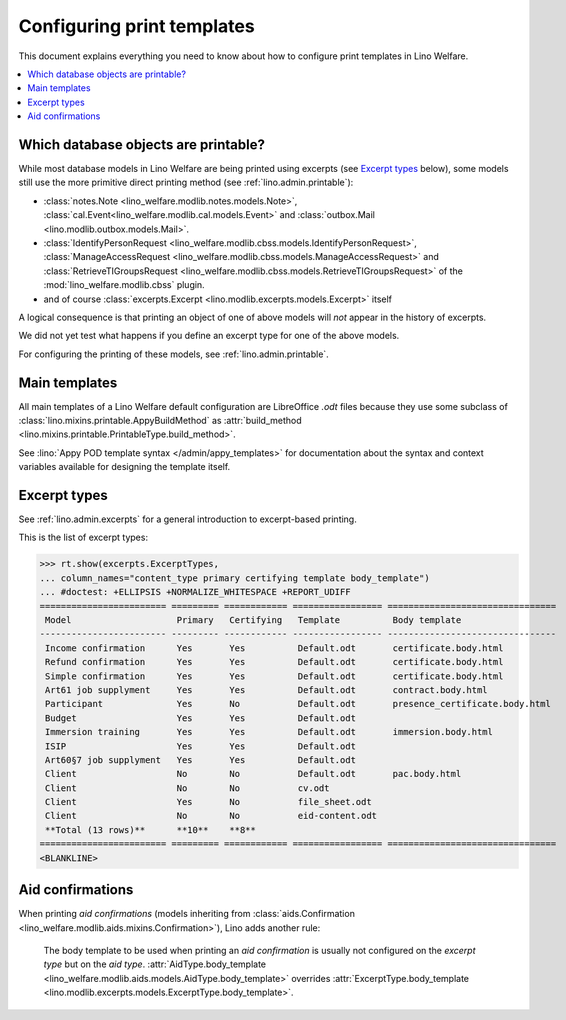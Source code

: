 .. _welfare.admin.printing:

===========================
Configuring print templates
===========================

.. How to test only this document:

     $ python setup.py test -s tests.AdminTests.test_printing

   Initialize doctest:

    >>> from __future__ import print_function
    >>> import os
    >>> os.environ['DJANGO_SETTINGS_MODULE'] = \
    ...    'lino_welfare.projects.std.settings.doctests'
    >>> from lino.api.doctest import *
    

This document explains everything you need to know about how to
configure print templates in Lino Welfare.

.. contents::
   :local:

Which database objects are printable?
=====================================

While most database models in Lino Welfare are being printed using
excerpts (see `Excerpt types`_ below), some models still use the more
primitive direct printing method (see :ref:`lino.admin.printable`):

- :class:`notes.Note <lino_welfare.modlib.notes.models.Note>`,
  :class:`cal.Event<lino_welfare.modlib.cal.models.Event>` and
  :class:`outbox.Mail <lino.modlib.outbox.models.Mail>`.

- :class:`IdentifyPersonRequest
  <lino_welfare.modlib.cbss.models.IdentifyPersonRequest>`,
  :class:`ManageAccessRequest
  <lino_welfare.modlib.cbss.models.ManageAccessRequest>` and
  :class:`RetrieveTIGroupsRequest
  <lino_welfare.modlib.cbss.models.RetrieveTIGroupsRequest>` of the
  :mod:`lino_welfare.modlib.cbss` plugin.

- and of course :class:`excerpts.Excerpt
  <lino.modlib.excerpts.models.Excerpt>` itself

.. Here is a list of these models:

    >>> from lino.mixins import Printable
    >>> for m in rt.models_by_base(Printable):
    ...     print m
    <class 'lino.modlib.excerpts.models.Excerpt'>
    <class 'lino_welfare.modlib.cbss.models.IdentifyPersonRequest'>
    <class 'lino_welfare.modlib.cbss.models.ManageAccessRequest'>
    <class 'lino_welfare.modlib.cbss.models.RetrieveTIGroupsRequest'>
    <class 'lino.modlib.outbox.models.Mail'>
    <class 'lino_welfare.modlib.notes.models.Note'>
    <class 'lino_welfare.modlib.cal.models.Event'>

A logical consequence is that printing an object of one of above
models will *not* appear in the history of excerpts.

We did not yet test what happens if you define an excerpt type for one
of the above models.

For configuring the printing of these models, see
:ref:`lino.admin.printable`.


Main templates
==============

All main templates of a Lino Welfare default configuration are
LibreOffice `.odt` files because they use some subclass of
:class:`lino.mixins.printable.AppyBuildMethod` as :attr:`build_method
<lino.mixins.printable.PrintableType.build_method>`.

See :lino:`Appy POD template syntax </admin/appy_templates>` for
documentation about the syntax and context variables available for
designing the template itself.


Excerpt types
=============  

See :ref:`lino.admin.excerpts` for a general introduction to
excerpt-based printing.

This is the list of excerpt types:

>>> rt.show(excerpts.ExcerptTypes,
... column_names="content_type primary certifying template body_template")
... #doctest: +ELLIPSIS +NORMALIZE_WHITESPACE +REPORT_UDIFF
======================== ========= ============ ================= ================================
 Model                    Primary   Certifying   Template          Body template
------------------------ --------- ------------ ----------------- --------------------------------
 Income confirmation      Yes       Yes          Default.odt       certificate.body.html
 Refund confirmation      Yes       Yes          Default.odt       certificate.body.html
 Simple confirmation      Yes       Yes          Default.odt       certificate.body.html
 Art61 job supplyment     Yes       Yes          Default.odt       contract.body.html
 Participant              Yes       No           Default.odt       presence_certificate.body.html
 Budget                   Yes       Yes          Default.odt
 Immersion training       Yes       Yes          Default.odt       immersion.body.html
 ISIP                     Yes       Yes          Default.odt
 Art60§7 job supplyment   Yes       Yes          Default.odt
 Client                   No        No           Default.odt       pac.body.html
 Client                   No        No           cv.odt
 Client                   Yes       No           file_sheet.odt
 Client                   No        No           eid-content.odt
 **Total (13 rows)**      **10**    **8**
======================== ========= ============ ================= ================================
<BLANKLINE>

Aid confirmations
=================

When printing *aid confirmations* (models inheriting from
:class:`aids.Confirmation
<lino_welfare.modlib.aids.mixins.Confirmation>`), Lino adds another
rule:

    The body template to be used when printing an *aid confirmation*
    is usually not configured on the *excerpt type* but on the *aid
    type*.  :attr:`AidType.body_template
    <lino_welfare.modlib.aids.models.AidType.body_template>` overrides
    :attr:`ExcerptType.body_template
    <lino.modlib.excerpts.models.ExcerptType.body_template>`.

